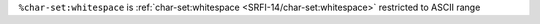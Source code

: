 ``%char-set:whitespace`` is :ref:`char-set:whitespace
<SRFI-14/char-set:whitespace>` restricted to ASCII range

